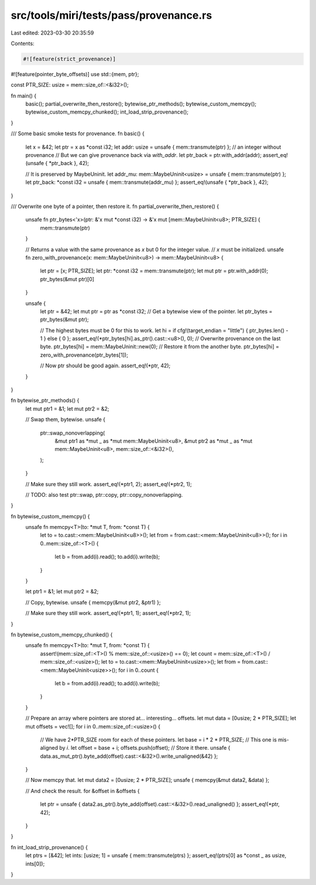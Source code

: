 src/tools/miri/tests/pass/provenance.rs
=======================================

Last edited: 2023-03-30 20:35:59

Contents:

.. code-block:: rs

    #![feature(strict_provenance)]
#![feature(pointer_byte_offsets)]
use std::{mem, ptr};

const PTR_SIZE: usize = mem::size_of::<&i32>();

fn main() {
    basic();
    partial_overwrite_then_restore();
    bytewise_ptr_methods();
    bytewise_custom_memcpy();
    bytewise_custom_memcpy_chunked();
    int_load_strip_provenance();
}

/// Some basic smoke tests for provenance.
fn basic() {
    let x = &42;
    let ptr = x as *const i32;
    let addr: usize = unsafe { mem::transmute(ptr) }; // an integer without provenance
    // But we can give provenance back via `with_addr`.
    let ptr_back = ptr.with_addr(addr);
    assert_eq!(unsafe { *ptr_back }, 42);

    // It is preserved by MaybeUninit.
    let addr_mu: mem::MaybeUninit<usize> = unsafe { mem::transmute(ptr) };
    let ptr_back: *const i32 = unsafe { mem::transmute(addr_mu) };
    assert_eq!(unsafe { *ptr_back }, 42);
}

/// Overwrite one byte of a pointer, then restore it.
fn partial_overwrite_then_restore() {
    unsafe fn ptr_bytes<'x>(ptr: &'x mut *const i32) -> &'x mut [mem::MaybeUninit<u8>; PTR_SIZE] {
        mem::transmute(ptr)
    }

    // Returns a value with the same provenance as `x` but 0 for the integer value.
    // `x` must be initialized.
    unsafe fn zero_with_provenance(x: mem::MaybeUninit<u8>) -> mem::MaybeUninit<u8> {
        let ptr = [x; PTR_SIZE];
        let ptr: *const i32 = mem::transmute(ptr);
        let mut ptr = ptr.with_addr(0);
        ptr_bytes(&mut ptr)[0]
    }

    unsafe {
        let ptr = &42;
        let mut ptr = ptr as *const i32;
        // Get a bytewise view of the pointer.
        let ptr_bytes = ptr_bytes(&mut ptr);

        // The highest bytes must be 0 for this to work.
        let hi = if cfg!(target_endian = "little") { ptr_bytes.len() - 1 } else { 0 };
        assert_eq!(*ptr_bytes[hi].as_ptr().cast::<u8>(), 0);
        // Overwrite provenance on the last byte.
        ptr_bytes[hi] = mem::MaybeUninit::new(0);
        // Restore it from the another byte.
        ptr_bytes[hi] = zero_with_provenance(ptr_bytes[1]);

        // Now ptr should be good again.
        assert_eq!(*ptr, 42);
    }
}

fn bytewise_ptr_methods() {
    let mut ptr1 = &1;
    let mut ptr2 = &2;

    // Swap them, bytewise.
    unsafe {
        ptr::swap_nonoverlapping(
            &mut ptr1 as *mut _ as *mut mem::MaybeUninit<u8>,
            &mut ptr2 as *mut _ as *mut mem::MaybeUninit<u8>,
            mem::size_of::<&i32>(),
        );
    }

    // Make sure they still work.
    assert_eq!(*ptr1, 2);
    assert_eq!(*ptr2, 1);

    // TODO: also test ptr::swap, ptr::copy, ptr::copy_nonoverlapping.
}

fn bytewise_custom_memcpy() {
    unsafe fn memcpy<T>(to: *mut T, from: *const T) {
        let to = to.cast::<mem::MaybeUninit<u8>>();
        let from = from.cast::<mem::MaybeUninit<u8>>();
        for i in 0..mem::size_of::<T>() {
            let b = from.add(i).read();
            to.add(i).write(b);
        }
    }

    let ptr1 = &1;
    let mut ptr2 = &2;

    // Copy, bytewise.
    unsafe { memcpy(&mut ptr2, &ptr1) };

    // Make sure they still work.
    assert_eq!(*ptr1, 1);
    assert_eq!(*ptr2, 1);
}

fn bytewise_custom_memcpy_chunked() {
    unsafe fn memcpy<T>(to: *mut T, from: *const T) {
        assert!(mem::size_of::<T>() % mem::size_of::<usize>() == 0);
        let count = mem::size_of::<T>() / mem::size_of::<usize>();
        let to = to.cast::<mem::MaybeUninit<usize>>();
        let from = from.cast::<mem::MaybeUninit<usize>>();
        for i in 0..count {
            let b = from.add(i).read();
            to.add(i).write(b);
        }
    }

    // Prepare an array where pointers are stored at... interesting... offsets.
    let mut data = [0usize; 2 * PTR_SIZE];
    let mut offsets = vec![];
    for i in 0..mem::size_of::<usize>() {
        // We have 2*PTR_SIZE room for each of these pointers.
        let base = i * 2 * PTR_SIZE;
        // This one is mis-aligned by `i`.
        let offset = base + i;
        offsets.push(offset);
        // Store it there.
        unsafe { data.as_mut_ptr().byte_add(offset).cast::<&i32>().write_unaligned(&42) };
    }

    // Now memcpy that.
    let mut data2 = [0usize; 2 * PTR_SIZE];
    unsafe { memcpy(&mut data2, &data) };

    // And check the result.
    for &offset in &offsets {
        let ptr = unsafe { data2.as_ptr().byte_add(offset).cast::<&i32>().read_unaligned() };
        assert_eq!(*ptr, 42);
    }
}

fn int_load_strip_provenance() {
    let ptrs = [&42];
    let ints: [usize; 1] = unsafe { mem::transmute(ptrs) };
    assert_eq!(ptrs[0] as *const _ as usize, ints[0]);
}


